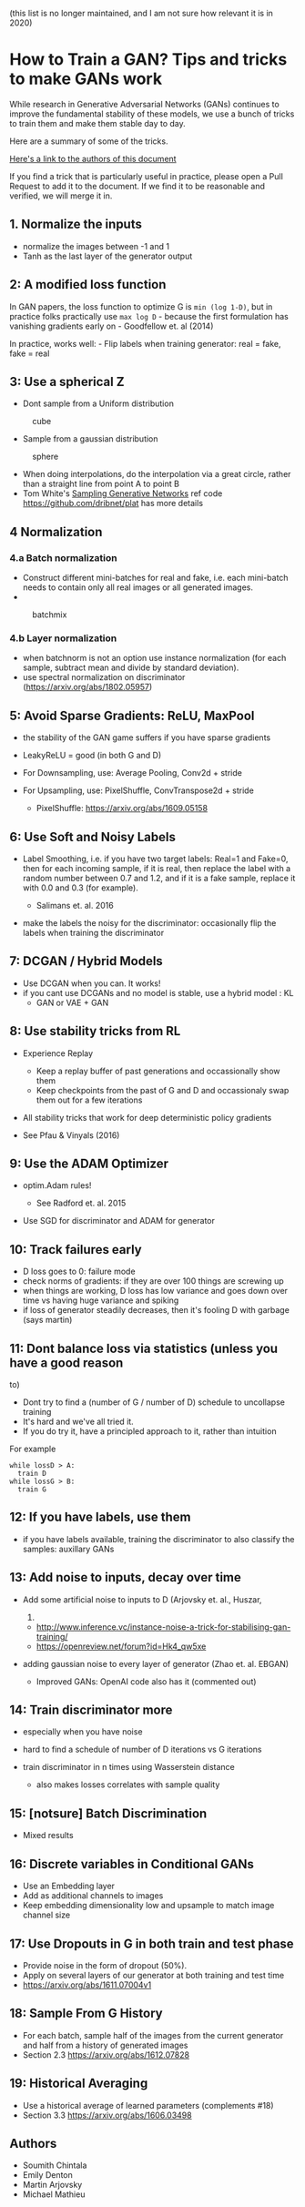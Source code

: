 (this list is no longer maintained, and I am not sure how relevant it is
in 2020)

* How to Train a GAN? Tips and tricks to make GANs work
  :PROPERTIES:
  :CUSTOM_ID: how-to-train-a-gan-tips-and-tricks-to-make-gans-work
  :END:

While research in Generative Adversarial Networks (GANs) continues to
improve the fundamental stability of these models, we use a bunch of
tricks to train them and make them stable day to day.

Here are a summary of some of the tricks.

[[#authors][Here's a link to the authors of this document]]

If you find a trick that is particularly useful in practice, please open
a Pull Request to add it to the document. If we find it to be reasonable
and verified, we will merge it in.

** 1. Normalize the inputs
   :PROPERTIES:
   :CUSTOM_ID: normalize-the-inputs
   :END:

- normalize the images between -1 and 1
- Tanh as the last layer of the generator output

** 2: A modified loss function
   :PROPERTIES:
   :CUSTOM_ID: a-modified-loss-function
   :END:

In GAN papers, the loss function to optimize G is =min (log 1-D)=, but
in practice folks practically use =max log D= - because the first
formulation has vanishing gradients early on - Goodfellow et. al (2014)

In practice, works well: - Flip labels when training generator: real =
fake, fake = real

** 3: Use a spherical Z
   :PROPERTIES:
   :CUSTOM_ID: use-a-spherical-z
   :END:

- Dont sample from a Uniform distribution

#+CAPTION: cube
[[file:images/cube.png]]

- Sample from a gaussian distribution

#+CAPTION: sphere
[[file:images/sphere.png]]

- When doing interpolations, do the interpolation via a great circle,
  rather than a straight line from point A to point B
- Tom White's [[https://arxiv.org/abs/1609.04468][Sampling Generative
  Networks]] ref code https://github.com/dribnet/plat has more details

** 4 Normalization 
*** 4.a Batch normalization
   :PROPERTIES:
   :CUSTOM_ID: a-batch-normalization
   :END:

- Construct different mini-batches for real and fake, i.e. each
  mini-batch needs to contain only all real images or all generated
  images.
- 

#+CAPTION: batchmix
[[file:images/batchmix.png]]

*** 4.b Layer normalization
   :PROPERTIES:
   :CUSTOM_ID: b-layer-normalization
   :END:

- when batchnorm is not an option use instance normalization (for each
  sample, subtract mean and divide by standard deviation).
- use spectral normalization on discriminator
  (https://arxiv.org/abs/1802.05957)

** 5: Avoid Sparse Gradients: ReLU, MaxPool
   :PROPERTIES:
   :CUSTOM_ID: avoid-sparse-gradients-relu-maxpool
   :END:

- the stability of the GAN game suffers if you have sparse gradients
- LeakyReLU = good (in both G and D)
- For Downsampling, use: Average Pooling, Conv2d + stride
- For Upsampling, use: PixelShuffle, ConvTranspose2d + stride

  - PixelShuffle: https://arxiv.org/abs/1609.05158

** 6: Use Soft and Noisy Labels
   :PROPERTIES:
   :CUSTOM_ID: use-soft-and-noisy-labels
   :END:

- Label Smoothing, i.e. if you have two target labels: Real=1 and
  Fake=0, then for each incoming sample, if it is real, then replace the
  label with a random number between 0.7 and 1.2, and if it is a fake
  sample, replace it with 0.0 and 0.3 (for example).

  - Salimans et. al. 2016

- make the labels the noisy for the discriminator: occasionally flip the
  labels when training the discriminator

** 7: DCGAN / Hybrid Models
   :PROPERTIES:
   :CUSTOM_ID: dcgan-hybrid-models
   :END:

- Use DCGAN when you can. It works!
- if you cant use DCGANs and no model is stable, use a hybrid model : KL
  + GAN or VAE + GAN

** 8: Use stability tricks from RL
   :PROPERTIES:
   :CUSTOM_ID: use-stability-tricks-from-rl
   :END:

- Experience Replay

  - Keep a replay buffer of past generations and occassionally show them
  - Keep checkpoints from the past of G and D and occassionaly swap them
    out for a few iterations

- All stability tricks that work for deep deterministic policy gradients
- See Pfau & Vinyals (2016)

** 9: Use the ADAM Optimizer
   :PROPERTIES:
   :CUSTOM_ID: use-the-adam-optimizer
   :END:

- optim.Adam rules!

  - See Radford et. al. 2015

- Use SGD for discriminator and ADAM for generator

** 10: Track failures early
   :PROPERTIES:
   :CUSTOM_ID: track-failures-early
   :END:

- D loss goes to 0: failure mode
- check norms of gradients: if they are over 100 things are screwing up
- when things are working, D loss has low variance and goes down over
  time vs having huge variance and spiking
- if loss of generator steadily decreases, then it's fooling D with
  garbage (says martin)

** 11: Dont balance loss via statistics (unless you have a good reason
to)
   :PROPERTIES:
   :CUSTOM_ID: dont-balance-loss-via-statistics-unless-you-have-a-good-reason-to
   :END:

- Dont try to find a (number of G / number of D) schedule to uncollapse
  training
- It's hard and we've all tried it.
- If you do try it, have a principled approach to it, rather than
  intuition

For example

#+BEGIN_EXAMPLE
  while lossD > A:
    train D
  while lossG > B:
    train G
#+END_EXAMPLE

** 12: If you have labels, use them
   :PROPERTIES:
   :CUSTOM_ID: if-you-have-labels-use-them
   :END:

- if you have labels available, training the discriminator to also
  classify the samples: auxillary GANs

** 13: Add noise to inputs, decay over time
   :PROPERTIES:
   :CUSTOM_ID: add-noise-to-inputs-decay-over-time
   :END:

- Add some artificial noise to inputs to D (Arjovsky et. al., Huszar,
  2016)

  - http://www.inference.vc/instance-noise-a-trick-for-stabilising-gan-training/
  - https://openreview.net/forum?id=Hk4_qw5xe

- adding gaussian noise to every layer of generator (Zhao et. al. EBGAN)

  - Improved GANs: OpenAI code also has it (commented out)

** 14: Train discriminator more
   :PROPERTIES:
   :CUSTOM_ID: train-discriminator-more
   :END:

- especially when you have noise
- hard to find a schedule of number of D iterations vs G iterations
- train discriminator in n times using Wasserstein distance

  - also makes losses correlates with sample quality

** 15: [notsure] Batch Discrimination
   :PROPERTIES:
   :CUSTOM_ID: notsure-batch-discrimination
   :END:

- Mixed results

** 16: Discrete variables in Conditional GANs
   :PROPERTIES:
   :CUSTOM_ID: discrete-variables-in-conditional-gans
   :END:

- Use an Embedding layer
- Add as additional channels to images
- Keep embedding dimensionality low and upsample to match image channel
  size

** 17: Use Dropouts in G in both train and test phase
   :PROPERTIES:
   :CUSTOM_ID: use-dropouts-in-g-in-both-train-and-test-phase
   :END:

- Provide noise in the form of dropout (50%).
- Apply on several layers of our generator at both training and test
  time
- https://arxiv.org/abs/1611.07004v1

** 18: Sample From G History
   :PROPERTIES:
   :CUSTOM_ID: sample-from-g-history
   :END:

- For each batch, sample half of the images from the current generator
  and half from a history of generated images
- Section 2.3 https://arxiv.org/abs/1612.07828

** 19: Historical Averaging
   :PROPERTIES:
   :CUSTOM_ID: historical-averaging
   :END:

- Use a historical average of learned parameters (complements #18)
- Section 3.3 https://arxiv.org/abs/1606.03498

** Authors
   :PROPERTIES:
   :CUSTOM_ID: authors
   :END:

- Soumith Chintala
- Emily Denton
- Martin Arjovsky
- Michael Mathieu

